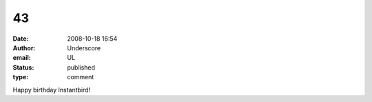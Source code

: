 43
##
:date: 2008-10-18 16:54
:author: Underscore
:email: UL
:status: published
:type: comment

Happy birthday Instantbird!
